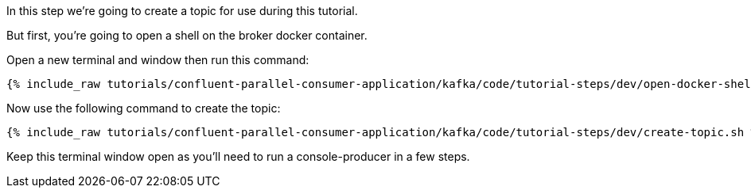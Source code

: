 
In this step we're going to create a topic for use during this tutorial.

But first, you're going to open a shell on the broker docker container.

Open a new terminal and window then run this command:
+++++
<pre class="snippet"><code class="shell">{% include_raw tutorials/confluent-parallel-consumer-application/kafka/code/tutorial-steps/dev/open-docker-shell.sh %}</code></pre>
+++++

Now use the following command to create the topic:

+++++
<pre class="snippet"><code class="shell">{% include_raw tutorials/confluent-parallel-consumer-application/kafka/code/tutorial-steps/dev/create-topic.sh %}</code></pre>
+++++

Keep this terminal window open as you'll need to run a console-producer in a few steps.
